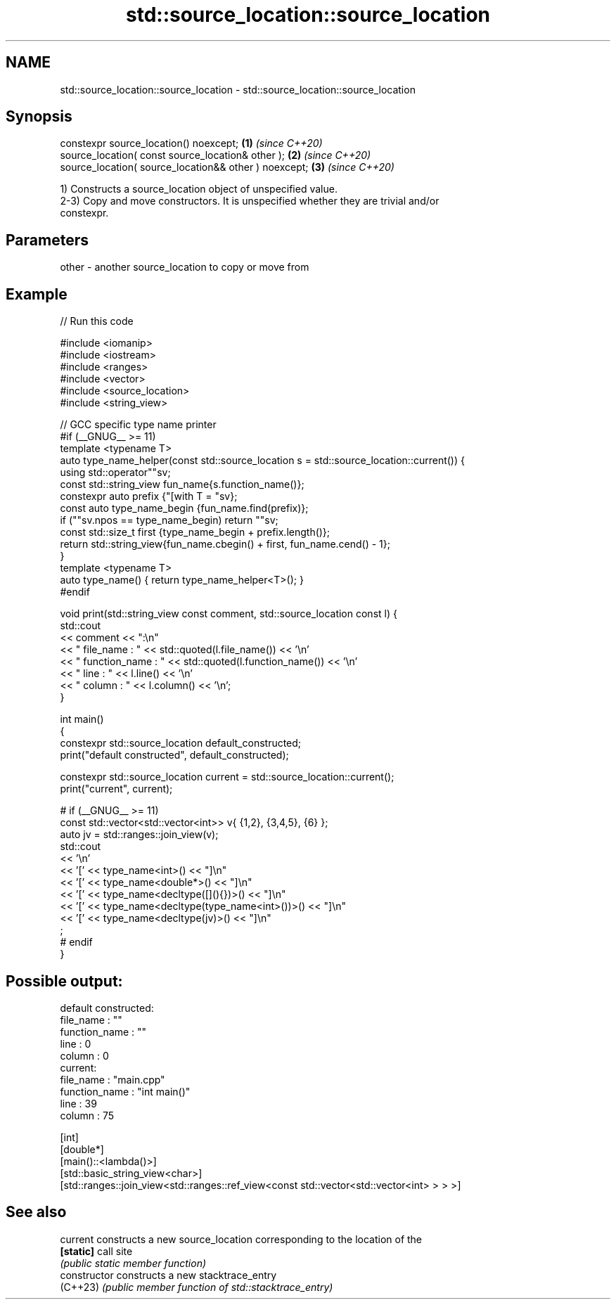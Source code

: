 .TH std::source_location::source_location 3 "2022.07.31" "http://cppreference.com" "C++ Standard Libary"
.SH NAME
std::source_location::source_location \- std::source_location::source_location

.SH Synopsis
   constexpr source_location() noexcept;                \fB(1)\fP \fI(since C++20)\fP
   source_location( const source_location& other );     \fB(2)\fP \fI(since C++20)\fP
   source_location( source_location&& other ) noexcept; \fB(3)\fP \fI(since C++20)\fP

   1) Constructs a source_location object of unspecified value.
   2-3) Copy and move constructors. It is unspecified whether they are trivial and/or
   constexpr.

.SH Parameters

   other - another source_location to copy or move from

.SH Example


// Run this code

 #include <iomanip>
 #include <iostream>
 #include <ranges>
 #include <vector>
 #include <source_location>
 #include <string_view>

 // GCC specific type name printer
 #if (__GNUG__ >= 11)
 template <typename T>
 auto type_name_helper(const std::source_location s = std::source_location::current()) {
     using std::operator""sv;
     const std::string_view fun_name{s.function_name()};
     constexpr auto prefix {"[with T = "sv};
     const auto type_name_begin {fun_name.find(prefix)};
     if (""sv.npos == type_name_begin) return ""sv;
     const std::size_t first {type_name_begin + prefix.length()};
     return std::string_view{fun_name.cbegin() + first, fun_name.cend() - 1};
 }
 template <typename T>
 auto type_name() { return type_name_helper<T>(); }
 #endif


 void print(std::string_view const comment, std::source_location const l) {
     std::cout
         << comment << ":\\n"
         << "  file_name     : " << std::quoted(l.file_name()) << '\\n'
         << "  function_name : " << std::quoted(l.function_name()) << '\\n'
         << "  line          : " << l.line() << '\\n'
         << "  column        : " << l.column() << '\\n';
 }

 int main()
 {
     constexpr std::source_location default_constructed;
     print("default constructed", default_constructed);

     constexpr std::source_location current = std::source_location::current();
     print("current", current);

 #   if (__GNUG__ >= 11)
     const std::vector<std::vector<int>> v{ {1,2}, {3,4,5}, {6} };
     auto jv = std::ranges::join_view(v);
     std::cout
         << '\\n'
         << '[' << type_name<int>() << "]\\n"
         << '[' << type_name<double*>() << "]\\n"
         << '[' << type_name<decltype([](){})>() << "]\\n"
         << '[' << type_name<decltype(type_name<int>())>() << "]\\n"
         << '[' << type_name<decltype(jv)>() << "]\\n"
         ;
 #   endif
 }

.SH Possible output:

 default constructed:
   file_name     : ""
   function_name : ""
   line          : 0
   column        : 0
 current:
   file_name     : "main.cpp"
   function_name : "int main()"
   line          : 39
   column        : 75

 [int]
 [double*]
 [main()::<lambda()>]
 [std::basic_string_view<char>]
 [std::ranges::join_view<std::ranges::ref_view<const std::vector<std::vector<int> > > >]

.SH See also

   current       constructs a new source_location corresponding to the location of the
   \fB[static]\fP      call site
                 \fI(public static member function)\fP
   constructor   constructs a new stacktrace_entry
   (C++23)       \fI(public member function of std::stacktrace_entry)\fP
